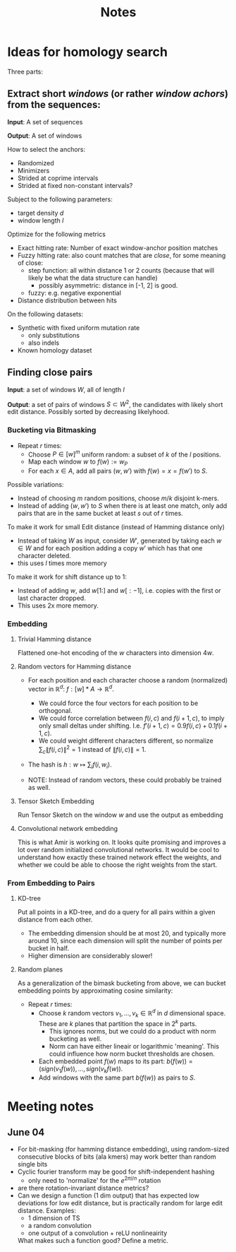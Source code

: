 #+TITLE: Notes
* Ideas for homology search
Three parts:
** Extract short /windows/ (or rather /window achors/) from the sequences:
*Input*: A set of sequences

*Output*: A set of windows

How to select the anchors:
- Randomized
- Minimizers
- Strided at coprime intervals
- Strided at fixed non-constant intervals?


Subject to the following parameters:
- target density $d$
- window length $l$

Optimize for the following metrics
- Exact hitting rate: Number of exact window-anchor position matches
- Fuzzy hitting rate: also count matches that are /close/, for some meaning of close:
  + step function: all within distance 1 or 2 counts (because that will likely be what the data structure can handle)
    - possibly asymmetric: distance in [-1, 2] is good.
  + fuzzy: e.g. negative exponential
- Distance distribution between hits

On the following datasets:
- Synthetic with fixed uniform mutation rate
  + only substitutions
  + also indels
- Known homology dataset


** Finding close pairs
*Input*: a set of windows $W$, all of length $l$

*Output*: a set of pairs of windows $S\subset W^2$, the candidates with likely short edit
distance. Possibly sorted by decreasing likelyhood.

*** Bucketing via Bitmasking
- Repeat $r$ times:
  + Choose $P \in [w]^m$ uniform random: a subset of $k$ of the $l$ positions.
  + Map each window $w$ to $f(w) := w_P$
  + For each $x\in A$, add all pairs $(w, w')$ with $f(w) = x = f(w')$ to $S$.

Possible variations:
- Instead of choosing $m$ random positions, choose $m/k$ disjoint k-mers.
- Instead of adding $(w, w')$ to $S$ when there is at least one match, only add pairs that are in the same bucket at least $s$ out of $r$ times.

To make it work for small Edit distance (instead of Hamming distance only)
- Instead of taking $W$ as input, consider $W'$, generated by taking each $w\in W$ and for each position adding a copy $w'$ which has that one character deleted.
- this uses $l$ times more memory

To make it work for shift distance up to 1:
- Instead of adding $w$, add $w[1:]$ and $w[:-1]$, i.e. copies with the first or last character dropped.
- This uses 2x more memory.

*** Embedding
**** Trivial Hamming distance
Flattened one-hot encoding of the $w$ characters into dimension $4w$.

**** Random vectors for Hamming distance
- For each position and each character choose a random (normalized) vector in $\mathbb R^d$: $f: [w]*A \to \mathbb R^d$.
  + We could force the four vectors for each position to be orthogonal.
  + We could force correlation between $f(i, c)$ and $f(i+1, c)$, to imply only small deltas under shifting. I.e. $f'(i+1, c) = 0.9 f(i, c) + 0.1 f(i+1, c)$.
  + We could weight different characters different, so normalize $\sum_c \|f(i, c)\|^2=1$ instead of $\|f(i,c)\| = 1$.

- The hash is $h : w \mapsto \sum_i f(i, w_i)$.

- NOTE: Instead of random vectors, these could probably be trained as well.

**** Tensor Sketch Embedding
Run Tensor Sketch on the window $w$ and use the output as embedding

**** Convolutional network embedding
This is what Amir is working on. It looks quite promising and improves a lot over random initialized convolutional networks.
It would be cool to understand how exactly these trained network effect the weights, and whether we could be able to choose the right weights from the start.


*** From Embedding to Pairs
**** KD-tree
Put all points in a KD-tree, and do a query for all pairs within a given distance from each other.

- The embedding dimension should be at most 20, and typically more around 10, since each dimension will split the number of points per bucket in half.
- Higher dimension are considerably slower!

**** Random planes
As a generalization of the bimask bucketing from above, we can bucket embedding points by approximating cosine similarity:
- Repeat $r$ times:
  + Choose $k$ random vectors $v_1, \dots, v_k \in \mathbb R^d$ in $d$ dimensional space. These are $k$ planes that partition the space in $2^k$ parts.
    - This ignores norms, but we could do a product with norm bucketing as well.
    - Norm can have either lineair or logarithmic 'meaning'. This could influence how norm bucket thresholds are chosen.
  + Each embedded point $f(w)$ maps to its part: $b(f(w)) = (sign(v_1 \dot f(w)), \dots, sign(v_k \dot f(w))$.
  + Add windows with the same part $b(f(w))$ as pairs to $S$.





* Meeting notes
** June 04
- For bit-masking (for hamming distance embedding), using random-sized consecutive blocks of bits (ala kmers) may work better than random single bits
- Cyclic fourier transform may be good for shift-independent hashing
  - only need to 'normalize' for the $e^{2\pi i/n}$ rotation
- are there rotation-invariant distance metrics?
- Can we design a function (1 dim output) that has expected low deviations for low edit distance, but is practically random for large edit distance. Examples:
  - 1 dimension of TS
  - a random convolution
  - one output of a convolution + reLU nonlineairity

  What makes such a function good? Define a metric.
